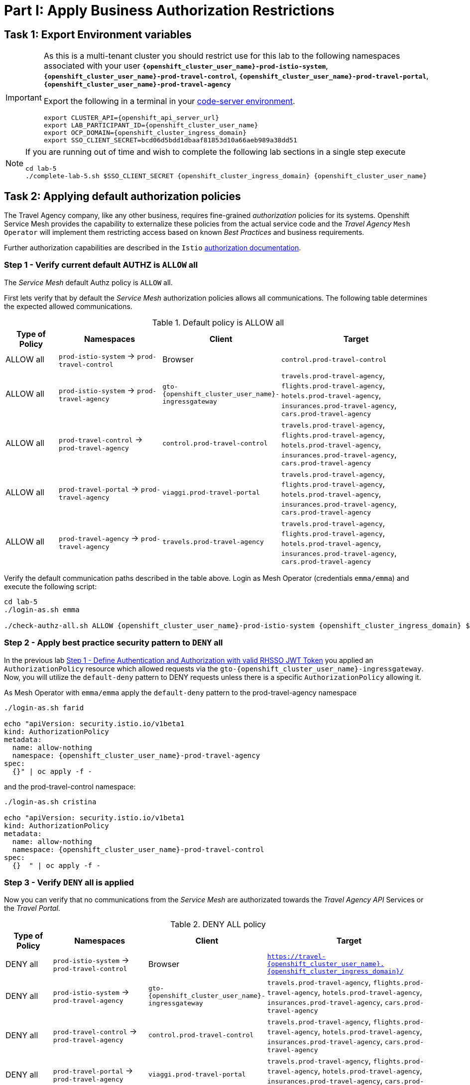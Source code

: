 # Part I: Apply Business Authorization Restrictions

== Task 1: Export Environment variables

[IMPORTANT]
====
As this is a multi-tenant cluster you should restrict use for this lab to the following namespaces associated with your user *`{openshift_cluster_user_name}-prod-istio-system`*, *`{openshift_cluster_user_name}-prod-travel-control`*, *`{openshift_cluster_user_name}-prod-travel-portal`*, *`{openshift_cluster_user_name}-prod-travel-agency`*

Export the following in a terminal in your link:https://codeserver-codeserver-{openshift_cluster_user_name}.{openshift_cluster_ingress_domain}[code-server environment].

[source,shell,subs=attributes,role=execute]
----
export CLUSTER_API={openshift_api_server_url}
export LAB_PARTICIPANT_ID={openshift_cluster_user_name}
export OCP_DOMAIN={openshift_cluster_ingress_domain}
export SSO_CLIENT_SECRET=bcd06d5bdd1dbaaf81853d10a66aeb989a38dd51
----
====


[NOTE]
====
If you are running out of time and wish to complete the following lab sections in a single step execute

[source,shell,subs=attributes,role=execute]
----
cd lab-5
./complete-lab-5.sh $SSO_CLIENT_SECRET {openshift_cluster_ingress_domain} {openshift_cluster_user_name}
----
====

== Task 2: Applying default authorization policies

The Travel Agency company, like any other business, requires fine-grained _authorization_ policies for its systems. Openshift Service Mesh provides the capability to externalize these policies from the actual service code and the _Travel Agency_ `Mesh Operator` will implement them restricting access based on known _Best Practices_ and business requirements.

Further authorization capabilities are described in the `Istio` link:https://istio.io/latest/docs/tasks/security/authorization/[authorization documentation,window=_blank].

=== Step 1 - Verify current default AUTHZ is `ALLOW` all
The _Service Mesh_ default Authz policy is `ALLOW` all.

First lets verify that by default the _Service Mesh_ authorization policies allows all communications. The following table determines the expected allowed communications.

[cols="1,2,1,3"]
.Default policy is ALLOW all
|===
| Type of Policy | Namespaces | Client | Target

| ALLOW all | `prod-istio-system` -> `prod-travel-control` | Browser | `control.prod-travel-control`

| ALLOW all | `prod-istio-system` -> `prod-travel-agency` | `gto-{openshift_cluster_user_name}-ingressgateway` | `travels.prod-travel-agency`, `flights.prod-travel-agency`, `hotels.prod-travel-agency`, `insurances.prod-travel-agency`, `cars.prod-travel-agency`

| ALLOW all | `prod-travel-control` -> `prod-travel-agency` | `control.prod-travel-control` | `travels.prod-travel-agency`, `flights.prod-travel-agency`, `hotels.prod-travel-agency`, `insurances.prod-travel-agency`, `cars.prod-travel-agency`

| ALLOW all | `prod-travel-portal` -> `prod-travel-agency` | `viaggi.prod-travel-portal` | `travels.prod-travel-agency`, `flights.prod-travel-agency`, `hotels.prod-travel-agency`, `insurances.prod-travel-agency`, `cars.prod-travel-agency`

| ALLOW all | `prod-travel-agency` -> `prod-travel-agency` | `travels.prod-travel-agency` | `travels.prod-travel-agency`, `flights.prod-travel-agency`, `hotels.prod-travel-agency`, `insurances.prod-travel-agency`, `cars.prod-travel-agency`

|===

Verify the default communication paths described in the table above. Login as Mesh Operator (credentials `emma/emma`) and execute the following script:

[source,shell,subs=attributes,role=execute]
----
cd lab-5
./login-as.sh emma

./check-authz-all.sh ALLOW {openshift_cluster_user_name}-prod-istio-system {openshift_cluster_ingress_domain} $SSO_CLIENT_SECRET {openshift_cluster_user_name}
----

=== Step 2 - Apply best practice security pattern to `DENY` all

In the previous lab xref:m4:walkthrough.adoc#_step_1__define_authentication_and_authorization_with_valid_rhsso_jwt_token[Step 1 - Define Authentication and Authorization with valid RHSSO JWT Token] you applied an `AuthorizationPolicy` resource which allowed requests via the `gto-{openshift_cluster_user_name}-ingressgateway`. Now, you will utilize the `default-deny` pattern to DENY requests unless there is a specific `AuthorizationPolicy` allowing it.

As Mesh Operator with `emma/emma`  apply the `default-deny` pattern to the prod-travel-agency namespace

[source,shell,subs=attributes,role=execute]
----
./login-as.sh farid

echo "apiVersion: security.istio.io/v1beta1
kind: AuthorizationPolicy
metadata:
  name: allow-nothing
  namespace: {openshift_cluster_user_name}-prod-travel-agency
spec:
  {}" | oc apply -f -
----

and the prod-travel-control namespace:

[source,shell,subs=attributes,role=execute]
----
./login-as.sh cristina

echo "apiVersion: security.istio.io/v1beta1
kind: AuthorizationPolicy
metadata:
  name: allow-nothing
  namespace: {openshift_cluster_user_name}-prod-travel-control
spec:
  {}  " | oc apply -f -
----

=== Step 3 - Verify `DENY` all is applied

Now you can verify that no communications from the _Service Mesh_ are authorizated towards the _Travel Agency API_ Services or the _Travel Portal_.

[cols="1,2,1,3"]
.DENY ALL policy
|===
| Type of Policy | Namespaces | Client | Target

| DENY all | `prod-istio-system` -> `prod-travel-control` | Browser | `https://travel-{openshift_cluster_user_name}.{openshift_cluster_ingress_domain}/`

| DENY all | `prod-istio-system` -> `prod-travel-agency` | `gto-{openshift_cluster_user_name}-ingressgateway` | `travels.prod-travel-agency`, `flights.prod-travel-agency`, `hotels.prod-travel-agency`, `insurances.prod-travel-agency`, `cars.prod-travel-agency`

| DENY all | `prod-travel-control` -> `prod-travel-agency` | `control.prod-travel-control` | `travels.prod-travel-agency`, `flights.prod-travel-agency`, `hotels.prod-travel-agency`, `insurances.prod-travel-agency`, `cars.prod-travel-agency`

| DENY all | `prod-travel-portal` -> `prod-travel-agency` | `viaggi.prod-travel-portal` | `travels.prod-travel-agency`, `flights.prod-travel-agency`, `hotels.prod-travel-agency`, `insurances.prod-travel-agency`, `cars.prod-travel-agency`

| DENY all | `prod-travel-agency` -> `prod-travel-agency` | `travels.prod-travel-agency` | `travels.prod-travel-agency`, `flights.prod-travel-agency`, `hotels.prod-travel-agency`, `insurances.prod-travel-agency`, `cars.prod-travel-agency`

|===

Let us check the communication paths again:

[source,shell,subs=attributes,role=execute]
----
./login-as.sh emma
./check-authz-all.sh DENY {openshift_cluster_user_name}-prod-istio-system {openshift_cluster_ingress_domain} $SSO_CLIENT_SECRET {openshift_cluster_user_name}
----

You can also login to Kiali and verify the traffic in the Dashboard:

image::05-DENY-ALL-KIALI.png[300,700]

=== Step 4 - Authz policy to allow Travel Dashboard UI access

After applying the DENY ALL policies, authorize access only to the required paths to make the applications work again.

Let us first login as Mesh Operator with `emma/emma` and check if you can access the Travel Dashboard. This should return a RBAC Access Denied error.

[source,shell,subs=attributes,role=execute]
----
./login-as.sh emma

curl -k https://travel-{openshift_cluster_user_name}.{openshift_cluster_ingress_domain}/
----

The result should be:

[source,shell,subs=attributes]
----
RBAC: access denied
----

Now create the following AuthorizationPolicies:

[source,shell,subs=attributes,role=execute]
----
echo "apiVersion: security.istio.io/v1beta1
kind: AuthorizationPolicy
metadata:
  name: authpolicy-istio-ingressgateway
  namespace: {openshift_cluster_user_name}-prod-istio-system
spec:
  selector:
    matchLabels:
      app: istio-ingressgateway
  rules:
    - to:
        - operation:
            paths: [\"*\"]" |oc apply -f -
----

and

[source,shell,subs=attributes,role=execute]
----
echo "apiVersion: security.istio.io/v1beta1
kind: AuthorizationPolicy
metadata:
  name: allow-selective-principals-travel-control
  namespace: {openshift_cluster_user_name}-prod-travel-control
spec:
  action: ALLOW
  rules:
    - from:
        - source:
            principals: [\"cluster.local/ns/{openshift_cluster_user_name}-prod-istio-system/sa/istio-ingressgateway-service-account\"]"|oc apply -f -
----

Please verify the access to the Travel Dashboard again. It should be accessible right now. You can also open the URL in your Browser:

[source,shell,subs=attributes,role=execute]
----
curl -k https://travel-{openshift_cluster_user_name}.{openshift_cluster_ingress_domain}/
----

=== Step 5 - Apply fine grained business Authz policies for service to service communications

In this last step, you will create authorisation policies which will allow access:

* from `gto-{openshift_cluster_user_name}` gateway towards
** `travels.{openshift_cluster_user_name}-prod-travel-agency`,
** `hotels.{openshift_cluster_user_name}-prod-travel-agency`,
** `cars.{openshift_cluster_user_name}-prod-travel-agency`,
** `insurances.{openshift_cluster_user_name}-prod-travel-agency`,
** `flights.{openshift_cluster_user_name}-prod-travel-agency` in order to enable external partner requests
* for intra `{openshift_cluster_user_name}-prod-travel-agency` communications
* from `{openshift_cluster_user_name}-prod-travel-portal` to `{openshift_cluster_user_name}-prod-travel-agency`

Login as Mesh Developer with `farid/farid` and create the following AuthorizationPolicy:

[source,shell,subs=attributes,role=execute]
----
./login-as.sh farid

echo "apiVersion: security.istio.io/v1beta1
kind: AuthorizationPolicy
metadata:
 name: allow-selective-principals-travel-agency
 namespace: {openshift_cluster_user_name}-prod-travel-agency
spec:
 action: ALLOW
 rules:
   - from:
       - source:
           principals: [\"cluster.local/ns/{openshift_cluster_user_name}-prod-travel-agency/sa/default\",\"cluster.local/ns/{openshift_cluster_user_name}-prod-travel-portal/sa/default\"]" |oc apply -f -

----

Verify all communications meet the fine-grained authorization targets set by the Travel Agency

[source,shell,subs=attributes,role=execute]
----
./login-as.sh emma

./check-authz-all.sh 'ALLOW intra' {openshift_cluster_user_name}-prod-istio-system {openshift_cluster_ingress_domain} $SSO_CLIENT_SECRET {openshift_cluster_user_name}
----

Please also login to Kiali and observe the communication flows:

image::05-access-restored-with-authz-policies.png[300,700]

== Task 3(Optional): Disable STRICT MTLS for specific services

The Service Mesh of the Travel Agency company is configured to automatically use mTLS:

[source,yaml]
.Excerpt from the SMCP
----
spec:
  security:
    dataPlane:
      automtls: true
      mtls: true
----

but sometimes there is the requirement to exclude specific services from `OSSM` *mTLS*, i.e. if workloads offer their own mTLS certificates (see KAFKA, Elastic Search).

In addition if the SMCP configuration doesn't actually enforce mTLS, this can be done by configuring a `PeerAuthentication` resource.

[NOTE]
====
A `PeerAuthentication` resource defines how traffic will be tunneled (or not) to the sidecar proxy.
====

Although, it is not necessary for our use case to do so if at the end of the lab there is still time left you can try to `DISABLE`/`RE-ENABLE` the MTLS setting in the mesh for the `cars` service by following the instruction below in order to become familiar with this capability.

=== Step 1 - Verify Production `ServiceMeshControlPlane` strict MTLS setting

First login as Mesh Developer with `farid/farid` and check the global mTLS configurations in the control plane namespace:

[source,shell,subs=attributes,role=execute]
----
cd lab-5

./login-as.sh farid

oc get peerauthentication -n {openshift_cluster_user_name}-prod-istio-system
----

[source,shell,subs=attributes]
----
NAME                            MODE         AGE
default                         STRICT       4d1h
disable-mtls-jaeger-collector   DISABLE      4d1h
grafana-ports-mtls-disabled     PERMISSIVE   4d1h
----

=== Step 2 - How to disable strict MTLS for a service?

Then disable strict _MTLS_ for the cars service by applying a PeerAuthentication resource in the applications namespace:

[source,shell,subs=attributes,role=execute]
----
echo "apiVersion: security.istio.io/v1beta1
kind: PeerAuthentication
metadata:
  name: cars-mtls-disable
  namespace: {openshift_cluster_user_name}-prod-travel-agency
spec:
  selector:
    matchLabels:
      app: cars
  mtls:
    mode: DISABLE"|oc apply -f -
----

Check the applied resource

[source,shell,subs=attributes,role=execute]
----
oc get peerauthentication -n {openshift_cluster_user_name}-prod-travel-agency
----

[source,shell,subs=attributes]
----
NAME                MODE      AGE
cars-mtls-disable   DISABLE   47s
----

=== Step 3 - Validate no MTLS activity

Validate no mTLS handshaking is taking place, by connecting to the cars service.

[source,shell,subs=attributes,role=execute]
----
oc exec "$(oc get pod -l app=travels -n {openshift_cluster_user_name}-prod-travel-agency -o jsonpath={.items..metadata.name})" -c istio-proxy -n {openshift_cluster_user_name}-prod-travel-agency -- openssl s_client -showcerts -connect $(oc -n {openshift_cluster_user_name}-prod-travel-agency get svc cars -o jsonpath={.spec.clusterIP}):8000
----

=== Step 4 - Clean-up

Clean up the `PeerAuthentication` and re-run the above command to verify the mTLS configuration has been reinstated.

[source,shell,subs=attributes,role=execute]
----
oc delete peerauthentication cars-mtls-disable -n {openshift_cluster_user_name}-prod-travel-agency
----
